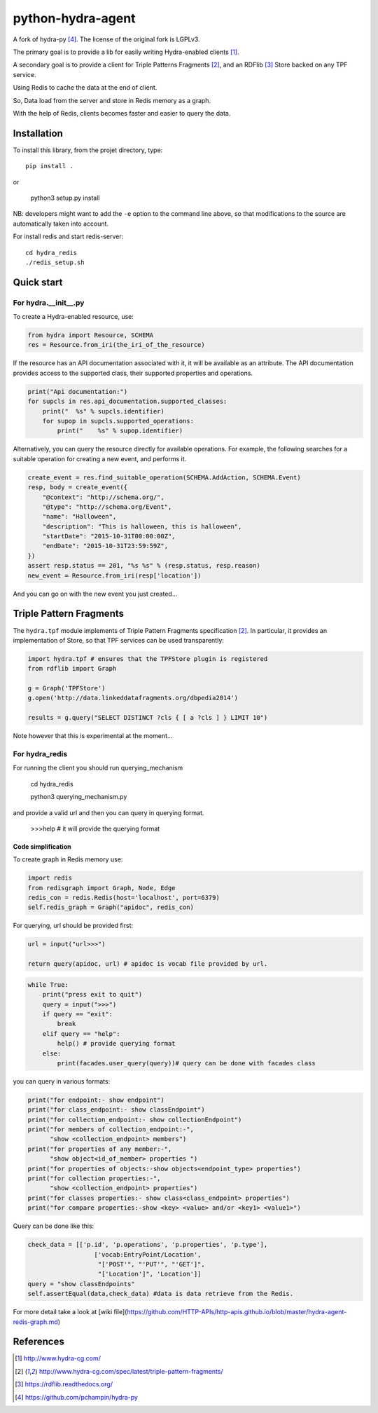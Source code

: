 python-hydra-agent
==================

A fork of hydra-py [4]_. The license of the original fork is LGPLv3.


The primary goal is to provide a lib for easily writing Hydra-enabled clients [1]_.

A secondary goal is to provide a client for Triple Patterns Fragments [2]_,
and an RDFlib [3]_ Store backed on any TPF service.

Using Redis to cache the data at the end of client.

So, Data load from the server and store in Redis memory as a graph.

With the help of Redis, clients becomes faster and easier to query the data.

Installation
++++++++++++

To install this library, from the projet directory, type::

    pip install .

or

    python3 setup.py install

NB: developers might want to add the ``-e`` option to the command line above,
so that modifications to the source are automatically taken into account.

For install redis and start redis-server::

    cd hydra_redis
    ./redis_setup.sh

Quick start
+++++++++++

For hydra.__init__.py
---------------------
 
To create a Hydra-enabled resource, use:

.. code:: python

    from hydra import Resource, SCHEMA
    res = Resource.from_iri(the_iri_of_the_resource)

If the resource has an API documentation associated with it,
it will be available as an attribute.
The API documentation provides access to the supported class,
their supported properties and operations.

.. code:: python

    print("Api documentation:")
    for supcls in res.api_documentation.supported_classes:
        print("  %s" % supcls.identifier)
        for supop in supcls.supported_operations:
            print("    %s" % supop.identifier)

Alternatively,
you can query the resource directly for available operations.
For example, the following searches for a suitable operation for creating a new event,
and performs it.

.. code:: python

    create_event = res.find_suitable_operation(SCHEMA.AddAction, SCHEMA.Event)
    resp, body = create_event({
        "@context": "http://schema.org/",
        "@type": "http://schema.org/Event",
        "name": "Halloween",
        "description": "This is halloween, this is halloween",
        "startDate": "2015-10-31T00:00:00Z",
        "endDate": "2015-10-31T23:59:59Z",
    })
    assert resp.status == 201, "%s %s" % (resp.status, resp.reason)
    new_event = Resource.from_iri(resp['location'])

And you can go on with the new event you just created...

Triple Pattern Fragments
++++++++++++++++++++++++

The ``hydra.tpf`` module implements of Triple Pattern Fragments specification [2]_.
In particular, it provides an implementation of Store,
so that TPF services can be used transparently:

.. code:: python

    import hydra.tpf # ensures that the TPFStore plugin is registered
    from rdflib import Graph

    g = Graph('TPFStore')
    g.open('http://data.linkeddatafragments.org/dbpedia2014')

    results = g.query("SELECT DISTINCT ?cls { [ a ?cls ] } LIMIT 10")

Note however that this is experimental at the moment...


For hydra_redis
---------------

For running the client you should run querying_mechanism

    cd hydra_redis

    python3 querying_mechanism.py

and provide a valid url and then you can query in querying format.

    >>>help # it will provide the querying format

Code simplification
^^^^^^^^^^^^^^^^^^^
To create graph in Redis memory use:

.. code:: python

    import redis
    from redisgraph import Graph, Node, Edge
    redis_con = redis.Redis(host='localhost', port=6379)
    self.redis_graph = Graph("apidoc", redis_con)


For querying, url should be provided first:

.. code:: python

    url = input("url>>>")
    
    return query(apidoc, url) # apidoc is vocab file provided by url.

.. code:: python

    while True:
        print("press exit to quit")
        query = input(">>>")
        if query == "exit":
            break
        elif query == "help":
            help() # provide querying format
        else:
            print(facades.user_query(query))# query can be done with facades class


you can query in various formats:

.. code:: python

    print("for endpoint:- show endpoint")
    print("for class_endpoint:- show classEndpoint")
    print("for collection_endpoint:- show collectionEndpoint")
    print("for members of collection_endpoint:-",
          "show <collection_endpoint> members")
    print("for properties of any member:-",
          "show object<id_of_member> properties ")
    print("for properties of objects:-show objects<endpoint_type> properties")
    print("for collection properties:-",
          "show <collection_endpoint> properties")
    print("for classes properties:- show class<class_endpoint> properties")
    print("for compare properties:-show <key> <value> and/or <key1> <value1>")


Query can be done like this:

.. code:: python

    check_data = [['p.id', 'p.operations', 'p.properties', 'p.type'],
                      ['vocab:EntryPoint/Location', 
                       "['POST'", "'PUT'", "'GET']", 
                       "['Location']", 'Location']]
    query = "show classEndpoints"
    self.assertEqual(data,check_data) #data is data retrieve from the Redis.

For more detail take a look at [wiki file](https://github.com/HTTP-APIs/http-apis.github.io/blob/master/hydra-agent-redis-graph.md)

References
++++++++++

.. [1] http://www.hydra-cg.com/
.. [2] http://www.hydra-cg.com/spec/latest/triple-pattern-fragments/
.. [3] https://rdflib.readthedocs.org/
.. [4] https://github.com/pchampin/hydra-py

